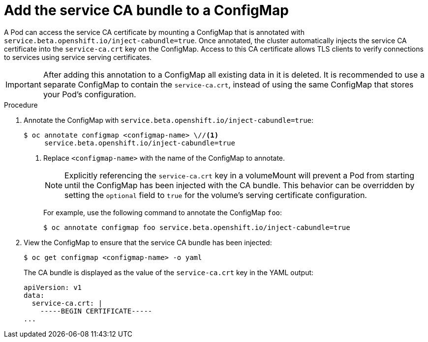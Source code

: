 // Module included in the following assemblies:
//
// * security/certificates/service-serving-certificate.adoc

[id="add-service-certificate-configmap_{context}"]
= Add the service CA bundle to a ConfigMap

A Pod can access the service CA certificate by mounting a ConfigMap that
is annotated with `service.beta.openshift.io/inject-cabundle=true`.
Once annotated, the cluster automatically injects the service CA
certificate into the `service-ca.crt` key on the ConfigMap. Access to
this CA certificate allows TLS clients to verify connections to
services using service serving certificates.

[IMPORTANT]
====
After adding this annotation to a ConfigMap all existing data in it is
deleted. It is recommended to use a separate ConfigMap to contain the
`service-ca.crt`, instead of using the same ConfigMap that stores your
Pod's configuration.
====

.Procedure

. Annotate the ConfigMap with `service.beta.openshift.io/inject-cabundle=true`:
+
----
$ oc annotate configmap <configmap-name> \//<1>
     service.beta.openshift.io/inject-cabundle=true
----
<1> Replace `<configmap-name>` with the name of the ConfigMap to annotate.
+
[NOTE]
====
Explicitly referencing the `service-ca.crt` key in a volumeMount will prevent a Pod from starting until the ConfigMap has been injected with the CA bundle. This behavior can be overridden by setting the `optional` field to `true` for the volume's serving certificate configuration.
====
+
For example, use the following command to annotate the ConfigMap `foo`:
+
----
$ oc annotate configmap foo service.beta.openshift.io/inject-cabundle=true
----

. View the ConfigMap to ensure that the service CA bundle has been injected:
+
----
$ oc get configmap <configmap-name> -o yaml
----
+
The CA bundle is displayed as the value of the `service-ca.crt` key in the YAML output:
+
----
apiVersion: v1
data:
  service-ca.crt: |
    -----BEGIN CERTIFICATE-----
...
----
